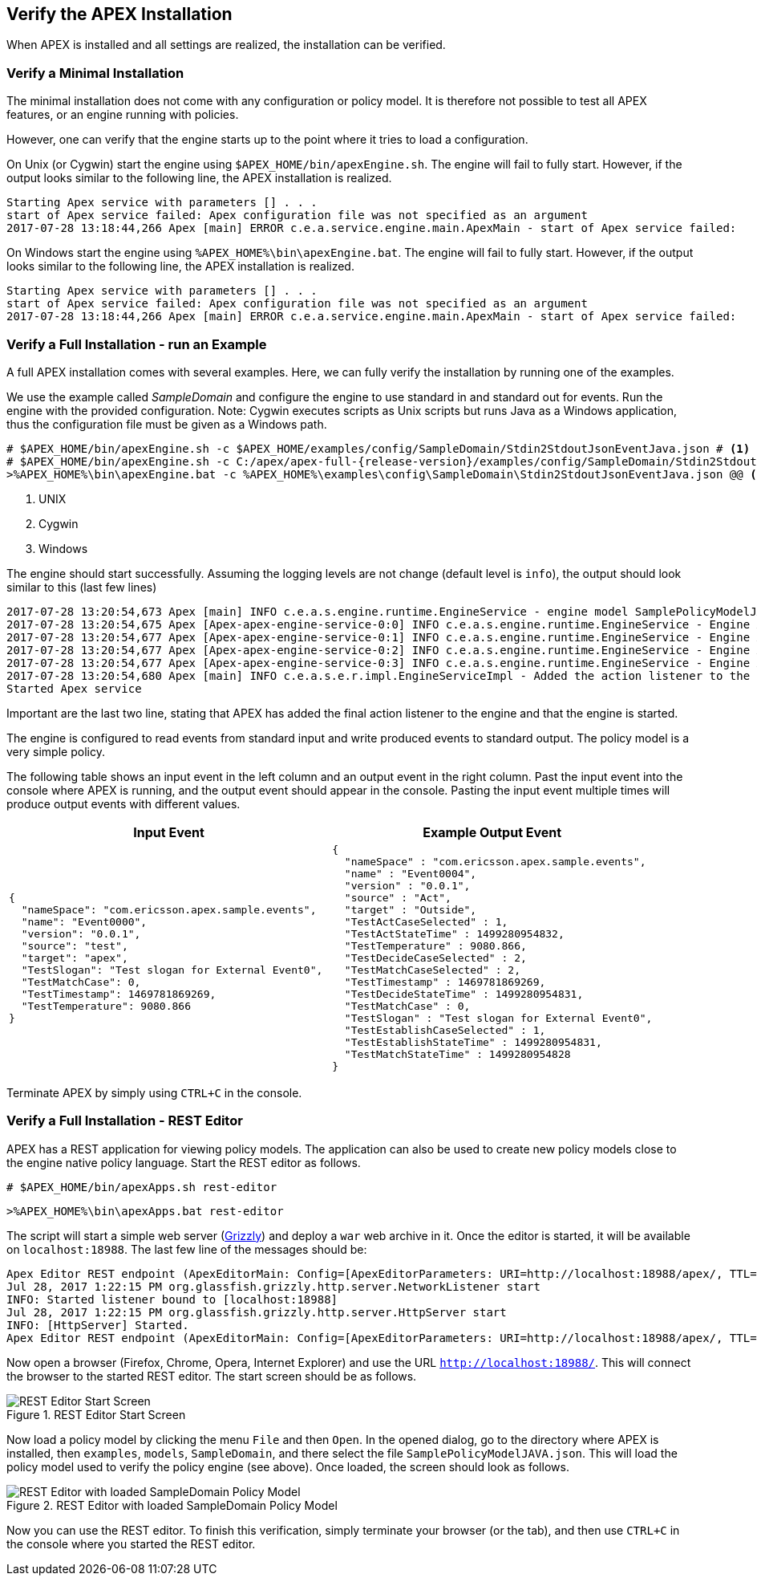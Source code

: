 == Verify the APEX Installation
When APEX is installed and all settings are realized, the installation can be verified.

=== Verify a Minimal Installation
The minimal installation does not come with any configuration or policy model.
It is therefore not possible to test all APEX features, or an engine running with policies.

However, one can verify that the engine starts up to the point where it tries to load a configuration.

On Unix (or Cygwin) start the engine using `$APEX_HOME/bin/apexEngine.sh`.
The engine will fail to fully start.
However, if the output looks similar to the following line, the APEX installation is realized.

[source%nowrap,sh,numbered]
----
Starting Apex service with parameters [] . . .
start of Apex service failed: Apex configuration file was not specified as an argument
2017-07-28 13:18:44,266 Apex [main] ERROR c.e.a.service.engine.main.ApexMain - start of Apex service failed:
----

On Windows start the engine using `%APEX_HOME%\bin\apexEngine.bat`.
The engine will fail to fully start.
However, if the output looks similar to the following line, the APEX installation is realized.

[source%nowrap,bat,numbered]
----
Starting Apex service with parameters [] . . .
start of Apex service failed: Apex configuration file was not specified as an argument
2017-07-28 13:18:44,266 Apex [main] ERROR c.e.a.service.engine.main.ApexMain - start of Apex service failed:
----


=== Verify a Full Installation - run an Example
A full APEX installation comes with several examples.
Here, we can fully verify the installation by running one of the examples.

We use the example called _SampleDomain_ and configure the engine to use standard in and standard out for events.
Run the engine with the provided configuration.
Note: Cygwin executes scripts as Unix scripts but runs Java as a Windows application, thus the configuration file must be given as a Windows path.

[source%nowrap,sh,numbered,subs="attributes+"]
----
# $APEX_HOME/bin/apexEngine.sh -c $APEX_HOME/examples/config/SampleDomain/Stdin2StdoutJsonEventJava.json # <1>
# $APEX_HOME/bin/apexEngine.sh -c C:/apex/apex-full-{release-version}/examples/config/SampleDomain/Stdin2StdoutJsonEventJava.json # <2>
>%APEX_HOME%\bin\apexEngine.bat -c %APEX_HOME%\examples\config\SampleDomain\Stdin2StdoutJsonEventJava.json @@ <3>
----
<1> UNIX
<2> Cygwin
<3> Windows


The engine should start successfully.
Assuming the logging levels are not change (default level is `info`), the output should look similar to this (last few lines)

[source%nowrap,sh,numbered]
----
2017-07-28 13:20:54,673 Apex [main] INFO c.e.a.s.engine.runtime.EngineService - engine model SamplePolicyModelJAVA:0.0.1 added to the engine-AxArtifactKey:(name=MyApexEngine-3,version=0.0.1)
2017-07-28 13:20:54,675 Apex [Apex-apex-engine-service-0:0] INFO c.e.a.s.engine.runtime.EngineService - Engine AxArtifactKey:(name=MyApexEngine-0,version=0.0.1) processing ...
2017-07-28 13:20:54,677 Apex [Apex-apex-engine-service-0:1] INFO c.e.a.s.engine.runtime.EngineService - Engine AxArtifactKey:(name=MyApexEngine-1,version=0.0.1) processing ...
2017-07-28 13:20:54,677 Apex [Apex-apex-engine-service-0:2] INFO c.e.a.s.engine.runtime.EngineService - Engine AxArtifactKey:(name=MyApexEngine-2,version=0.0.1) processing ...
2017-07-28 13:20:54,677 Apex [Apex-apex-engine-service-0:3] INFO c.e.a.s.engine.runtime.EngineService - Engine AxArtifactKey:(name=MyApexEngine-3,version=0.0.1) processing ...
2017-07-28 13:20:54,680 Apex [main] INFO c.e.a.s.e.r.impl.EngineServiceImpl - Added the action listener to the engine
Started Apex service
----

Important are the last two line, stating that APEX has added the final action listener to the engine and that the engine is started.

The engine is configured to read events from standard input and write produced events to standard output.
The policy model is a very simple policy.

The following table shows an input event in the left column and an output event in the right column.
Past the input event into the console where APEX is running, and the output event should appear in the console.
Pasting the input event multiple times will produce output events with different values.

[width="100%",options="header",cols="5a,5a"]
|====================
| Input Event | Example Output Event
|
[source%nowrap,json,numbered]
----
{
  "nameSpace": "com.ericsson.apex.sample.events",
  "name": "Event0000",
  "version": "0.0.1",
  "source": "test",
  "target": "apex",
  "TestSlogan": "Test slogan for External Event0",
  "TestMatchCase": 0,
  "TestTimestamp": 1469781869269,
  "TestTemperature": 9080.866
}
----
|
[source%nowrap,json,numbered]
----
{
  "nameSpace" : "com.ericsson.apex.sample.events",
  "name" : "Event0004",
  "version" : "0.0.1",
  "source" : "Act",
  "target" : "Outside",
  "TestActCaseSelected" : 1,
  "TestActStateTime" : 1499280954832,
  "TestTemperature" : 9080.866,
  "TestDecideCaseSelected" : 2,
  "TestMatchCaseSelected" : 2,
  "TestTimestamp" : 1469781869269,
  "TestDecideStateTime" : 1499280954831,
  "TestMatchCase" : 0,
  "TestSlogan" : "Test slogan for External Event0",
  "TestEstablishCaseSelected" : 1,
  "TestEstablishStateTime" : 1499280954831,
  "TestMatchStateTime" : 1499280954828
}
----
|====================

Terminate APEX by simply using `CTRL+C` in the console.


=== Verify a Full Installation - REST Editor
APEX has a REST application for viewing policy models.
The application can also be used to create new policy models close to the engine native policy language.
Start the REST editor as follows.

[source%nowrap,sh,numbered]
----
# $APEX_HOME/bin/apexApps.sh rest-editor
----

[source%nowrap,bat,numbered]
----
>%APEX_HOME%\bin\apexApps.bat rest-editor
----

The script will start a simple web server (link:https://javaee.github.io/grizzly/[Grizzly]) and deploy a `war` web archive in it.
Once the editor is started, it will be available on `localhost:18988`.
The last few line of the messages should be:

[source%nowrap,sh,numbered]
----
Apex Editor REST endpoint (ApexEditorMain: Config=[ApexEditorParameters: URI=http://localhost:18988/apex/, TTL=-1sec], State=READY) starting at http://localhost:18988/apex/ . . .
Jul 28, 2017 1:22:15 PM org.glassfish.grizzly.http.server.NetworkListener start
INFO: Started listener bound to [localhost:18988]
Jul 28, 2017 1:22:15 PM org.glassfish.grizzly.http.server.HttpServer start
INFO: [HttpServer] Started.
Apex Editor REST endpoint (ApexEditorMain: Config=[ApexEditorParameters: URI=http://localhost:18988/apex/, TTL=-1sec], State=RUNNING) started at http://localhost:18988/apex/
----

Now open a browser (Firefox, Chrome, Opera, Internet Explorer) and use the URL `http://localhost:18988/`.
This will connect the browser to the started REST editor.
The start screen should be as follows.

.REST Editor Start Screen
image::install-guide/rest-start.png[REST Editor Start Screen]

Now load a policy model by clicking the menu `File` and then `Open`.
In the opened dialog, go to the directory where APEX is installed, then `examples`, `models`, `SampleDomain`, and there select the file `SamplePolicyModelJAVA.json`.
This will load the policy model used to verify the policy engine (see above).
Once loaded, the screen should look as follows.

.REST Editor with loaded SampleDomain Policy Model
image::install-guide/rest-loaded.png[REST Editor with loaded SampleDomain Policy Model]

Now you can use the REST editor.
To finish this verification, simply terminate your browser (or the tab), and then use `CTRL+C` in the console where you started the REST editor.

